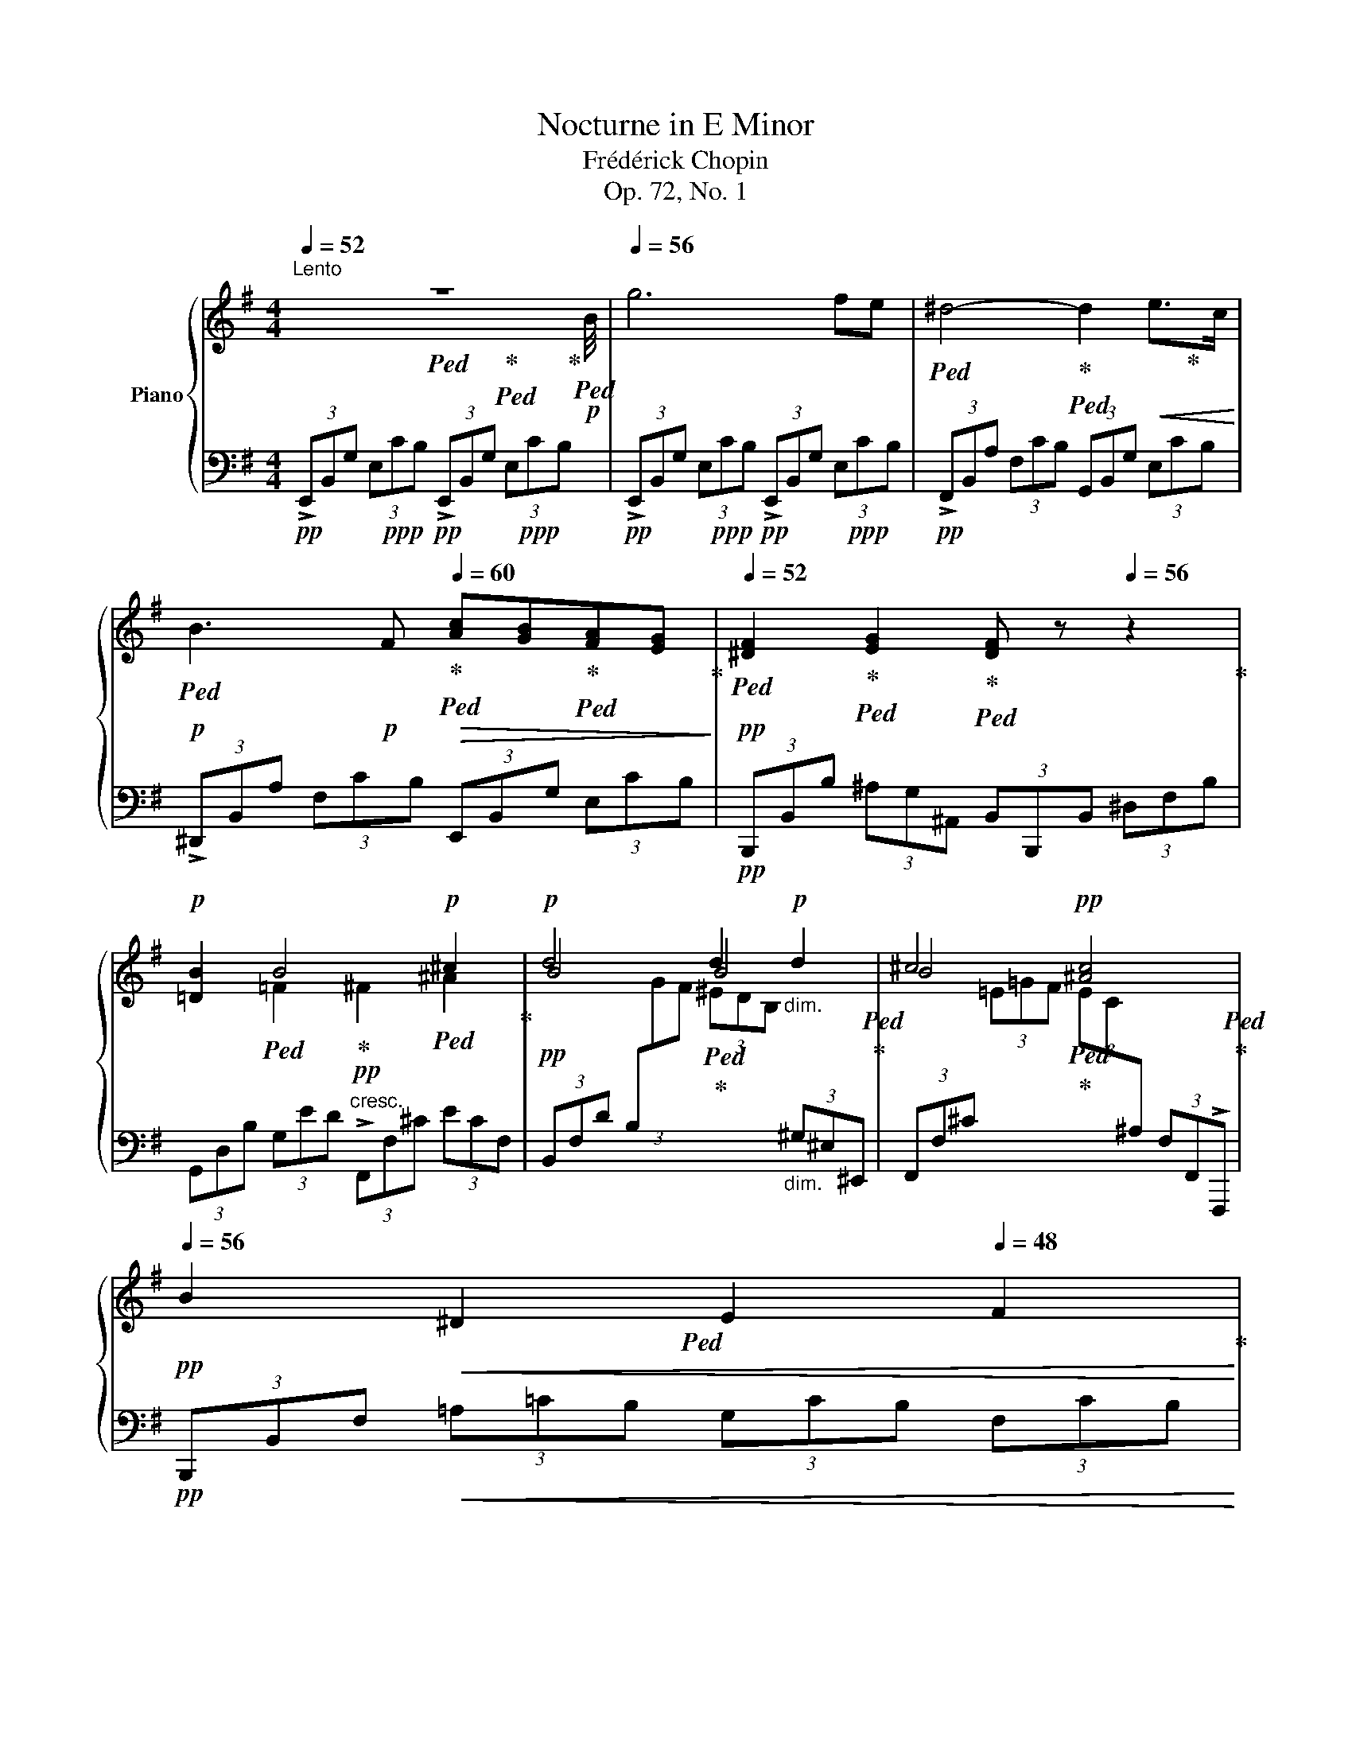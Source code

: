 X:1
T:Nocturne in E Minor
T:Frédérick Chopin
T:Op. 72, No. 1
%%score { ( 1 2 5 ) | ( 3 4 ) }
L:1/8
Q:1/4=52
M:4/4
K:G
V:1 treble nm="Piano"
V:2 treble 
V:5 treble 
V:3 bass 
V:4 bass 
V:1
"^Lento" z8[Q:1/4=52][Q:1/4=56] |[Q:1/4=56] g6 fe | ^d4- d2!<(! e>c!<)! | %3
!p! B3!p! F[Q:1/4=60]!>(! [Ac][GB][FA][EG]!>)! |!pp![Q:1/4=52] [^DF]2 [EG]2 [DF] z[Q:1/4=56] z2 | %5
!p! [=DB]2 B4!p! ^c2 |!p! d4 d2!p!"_dim." d2 | ^c4!pp![Q:1/4=52] [^Ac]4[Q:1/4=48] | %8
!pp![Q:1/4=56] B2!<(! ^D2[Q:1/4=52] E2[Q:1/4=48] F2!<)! | %9
!mf![Q:1/4=56]"_a tempo"[Q:1/4=56] [Gg]6 [Ff][Ee] | %10
 [^D^d]4- (3[Dd][Ee][Ff][Q:1/4=52] (3[Ff][Gg][Aa] |[Q:1/4=56] [Bb]3 B!>(! B2[Q:1/4=52] (3BAG!>)! | %12
!pp![Q:1/4=56] [^DF]2!p! (3[EG-][Ge][Ge] [F^d]4[Q:1/4=52] |[Q:1/4=56] =d2- d2- d2 c2- | %14
!>(! cBTA/4B/4A/8B/8A/8B/8G!>)!!pp! G2 GG |"_cresc." A2 AA A2 AA | B2 BB B2 [B^c]2 | %17
!f! [B=d]4!>(! ^c4!>)! |!p! c2 x2!p! e2 B2 | ^A4!p! B4 | B4 ^A4 | [^DB]4 z4[Q:1/4=48] | %22
[Q:1/4=56] [B^d]4 [A^c]4 | [^GB]6"_cresc." [A^c]2 | [^A^c]3 [B^d][Q:1/4=52] [ce][df][eg][eg] | %25
[Q:1/4=56]!p! [eg]2!p! [^df]6 |!f! [^DB^d]4 [DA^c]3 [EAB] | ^c2 B4 B2 | ^A4- A4 | %29
!p! [FA]6[Q:1/4=48] z2[Q:1/4=56][Q:1/4=52]"_riten."[Q:1/4=42] | %30
!f![Q:1/4=56]"^a tempo" g6 TB/^A/B/e/ | ^d6!<(! (6:4:6Te/d/e/f/g/a/!<)! | %32
!mf! b6!<(! (6:4:6Pb/^c'/^d'/e'/f'/g'/!<)! | %33
!mf!{/^d} !>!f'2!>(! (8:4:8e'/^c'/^a/=g/e/^c/^A/E/!>)!!mp! !>![^DB]2[Q:1/4=48] z2 | %34
!p![Q:1/4=56] =D2{EFGA} (3BBB B2!<(! (10:8:10^A/4^G/4A/4B/4^c/4=d/4e/4f/4^g/4^a/4!<)! | %35
[K:D]!p! b4"^♯"!p! Tb3 (3^a/b/^c'/ || %36
[K:G] T^c'4 Tc'2!<(!!8va(! (11:8:11^b/4c'/4d'/4^d'/4e'/4=f'/4^f'/4g'/4^g'/4^a'/4^a'/4!<)! | %37
!p! !>![=b=b']2!8va)!!p!!<(! ^D2[Q:1/4=52] E2[Q:1/4=48] F2!<)! |!f![Q:1/4=56] [Gg]6 [Ff][Ee] | %39
 [^D^d]4-!mp! (3[Dd]!<(![Ee][Ff] (3:2:4[Gg][Aa]z/[Bb]/!<)! | %40
!mf! (3[Bb][Bb][Bb] (3[Bb]B[AB]!>(! (3!>!BBB[Q:1/4=52] (3!>!BAG!>)! | %41
!pp![Q:1/4=56] [^DF]2!p! (3[EG-][Ge][Ge] [F^d]4[Q:1/4=52] |[Q:1/4=56]!p! ^d4- d2 d2 | %43
!<(! e4 e2 e2!<)! |!mp! g4 e2 ^d2 | [^GBe]6[Q:1/4=48] z2[Q:1/4=52] |!p![Q:1/4=56] [e^g]4 [=df]4 | %47
 [^ce]6 [df]2 | [^df]3!<(! [e^g][Q:1/4=52] [fa][gb][a=c'][ac']!<)! | %49
!p![Q:1/4=56]!>(! [ac']2!>)!!p! [^gb]2 z4 | [e^g]2- (3[eg][eg][eg] gf- (3[df][df][df] | e4 z4 | %52
!>(! ^d6!>)! d2 | [^GBe]6 z2 |!pp! [^DFA]6[Q:1/4=52]"_calando"!>(! [DFA]2 | %55
 [E^G]2[Q:1/4=48] z2[Q:1/4=42] z4!>)![Q:1/4=36] |[K:bass][Q:1/4=30]!ppp! E,,6 z2 |] %57
V:2
 x4!ped! x2!ped-up!!ped! x x/!ped-up! x/4!p!!ped! B/4 | x8 |!ped! x4!ped-up!!ped! x3!ped-up! x | %3
!ped! x4!ped-up!!ped! x2!ped-up!!ped! x2!ped-up! | %4
!ped! x2!ped-up!!ped! x2!ped-up!!ped! x4!ped-up! | x2!ped! =F2!ped-up!!pp! ^F2!ped! ^A2!ped-up! | %6
 B4!ped!!ped-up! B4!ped!!ped-up! | B4!ped!!ped-up! x4!ped!!ped-up! |!ped! x8!ped-up! | %9
!ped! x10/3!ped-up! x2/3!ped! x4 |!ped! x10/3!ped-up! x2/3!ped! x10/3!ped-up! x2/3 | %11
 x3!ped! A!ped-up! (3A!ped!^G=G (3GFE!ped-up! | %12
!ped! x4/3!ped-up! x2/3!ped! x2!ped-up!!ped! x10/3!ped-up! x2/3 | %13
 F2!ped! G=F!ped-up! E4!ped!!ped-up! | =F4!ped!!ped-up! E4!ped!!ped-up! | %15
 [EG]4!ped! =F4!ped-up!!ped!!ped-up! | x4!ped!!ped-up! G4!ped!!ped-up! | %17
 F4!ped!!ped-up! B2!ped! ^A2!ped-up! | !>!=A4!ped!!ped-up! G4!ped!!ped-up! | %19
 G2!ped!!pp! FE!ped-up! D4!ped!!ped-up! | ^C6!ped!!ped-up!!ped! E2!ped-up! | %21
!ped! x10/3!ped-up! x2/3!ped! x10/3!ped-up! x2/3 | %22
 x2!ped! x x/!ped-up! x/4 [A^c]/4 x2!ped! x x/!ped-up! x/4 [^GB]/4 | %23
!ped! x10/3!ped-up! x2/3!ped! x10/3!ped-up! x2/3 | x6!ped!!ped-up!!ped! ^A2!ped-up! | %25
 B4!ped!!ped-up! z4!ped!!ped-up! |!ped! x10/3!ped-up! x2/3!ped! x10/3!ped-up! x2/3 | %27
 [E^G]4-!ped!!ped-up! [EG]4!ped!!ped-up! | %28
 [E=G]3!ped!"_dim." [^DF]!ped-up! [EG]!ped![DF][EG][EG]!ped-up! | %29
 E2!ped! ^D4 x x/!ped-up! x/4!f! B/4 |!ped! x10/3!ped-up! x2/3!ped! x4 | %31
!ped! x10/3!ped-up! x2/3!ped! x10/3!ped-up! x2/3 | %32
!ped! x10/3!ped-up! x2/3!ped! x10/3!ped-up! x2/3 |!ped! x2!ped-up!!ped! x16/3!ped-up! x2/3 | %34
!ped! x2!ped-up! x2!ped-up!!ped! x4 |[K:D]!ped! x4!ped-up!!ped! x2!ped-up! x2 || %36
[K:G] b4!ped! ^a4!ped-up!!ped!!8va(!!ped-up! |!ped! x2!8va)! x6 |!ped-up! %38
!ped! x10/3!ped-up! x2/3!ped-up!!ped! x4 |!ped! x10/3!ped-up! x2/3!ped! x10/3!ped-up! x2/3 | %40
 x4!ped!!ped-up! (3A!ped!^G=G (3GFE!ped-up! | %41
!ped! x4/3!ped-up! x2/3!ped! x2!ped-up!!ped! x10/3!ped-up! x2/3 | %42
 [F=A]4-!ped!!ped-up!!ped! [FA]4!ped-up!!ped!!ped-up! | [EG]4!ped!!ped-up! [EG]4!ped!!ped-up! | %44
 [GB]4!ped!!ped-up! [F=AB]4!ped!!ped-up! |!ped! x22/3!ped-up! x2/3 | %46
 x4!ped! x2 x x/ x/4 [^ce]/4!ped-up! |!ped! x8!ped-up! | x6!ped! ^d2!ped-up! | %49
 e4!ped! x4!ped-up!!ped!!ped-up! | z2!ped! ^G2-!ped! [Gd-]2 G2!ped-up! | [A^c]4!ped! x4!ped-up! | %52
 [A=c]3!ped! [^GB]!p! [Ac][GB][Ac][Ac]!ped-up! |!ped! x4!ped-up!!ped! x4!ped-up! | %54
!ped! x8!ped-up! |!ped! x4!ped-up!!ped! x4!ped-up! |[K:bass] x8 |] %57
V:3
!pp! (3!>!E,,B,,G, (3E,!ppp!CB,!pp! (3!>!E,,B,,G, (3E,!ppp!CB, | %1
!pp! (3!>!E,,B,,G, (3E,!ppp!CB,!pp! (3!>!E,,B,,G, (3E,!ppp!CB, | %2
!pp! (3!>!F,,B,,A, (3F,CB, (3G,,B,,G, (3E,CB, | (3!>!^D,,B,,A, (3F,CB, (3E,,B,,G, (3E,CB, | %4
!pp! (3B,,,B,,B, (3^A,G,^A,, (3B,,B,,,B,, (3^D,F,B, | %5
 (3G,,D,B, (3G,ED"^cresc." (3!>!F,,F,^C (3ECF, | %6
!pp! (3B,,F,D (3B,[I:staff -1]GF (3^EDB,"_dim."[I:staff +1] (3^G,^E,^E,, | %7
 (3F,,F,^C[I:staff -1] (3=E=GF (3EC[I:staff +1]^A, (3F,F,,!>!F,,, | %8
!pp! (3B,,,B,,F,!<(! (3=A,=CB, (3G,CB, (3F,CB,!<)! | %9
!p! (3E,,B,,G, (3E,!p!CB,!p! (3E,,B,,G, (3E,!p!CB, | (3!>!F,,B,,A, (3F,CB, (3G,,B,,G, (3E,CB, | %11
 (3^D,,B,,A, (3F,CB,!>(! (3E,,B,,G, (3E,CB,!>)! | %12
!pp! (3B,,,B,,B,!pp! (3^A,B,,B,,, (3B,,B,,,B,, (3^D,F,B, | (3B,,B,,,B,, (3=D,G,B, (3CB,C (3G,E,C, | %14
!>(! (3G,,D,G, (3B,ED!>)!!pp! (3CC,E, (3G,CE | %15
"_cresc." (3^C^C,E, (3A,[I:staff -1]=FE[I:staff +1] (3D,,D,=F, (3A,ED | %16
 (3^D,,^D,^F, (3B,GF (3E,,E,G, (3B,FE |!mp! (3!>!F,,D,=D (3B,GF!>(! (3!>!F,,F,D (3^CGF!>)! | %18
!pp! (3B,,,B,,F, (3B,!ppp!GF!pp! (3E,,E,G, (3B,!ppp!FE | %19
!pp! (3F,,^C,E, (3^A,D^C (3F,,D,F, (3B,A,B, | (3F,,^C,=F, (3^F,=A,G, (3F,,C,=F, (3^F,^E,F, | %21
 (3B,,,F,,F, (3^D,^C,B,, (3B,,,F,,F, (3D,C,B,, | (3B,,,F,,F, (3^D,^C,B,, (3B,,,F,,F, (3D,C,B,, | %23
 (3B,,,B,,^G, (3E,^C,B,, (3B,,,B,,G,"_cresc." (3E,C,B,, | %24
 (3B,,,B,,=G, (3E,^C,B,, (3B,,,B,,G, (3E,C,B,, | (3B,,,F,,F, (3^D,^C,B,, (3B,,,F,,F, (3D,C,B,, | %26
!p! (3B,,,F,,F, (3^D,^C,B,, (3B,,,F,,F, (3D,C,B,, | (3B,,,B,,^G, (3E,^C,B,, (3B,,,B,,G, (3E,C,B,, | %28
 (3B,,,B,,=G, (3E,^C,"_dim."B,, (3B,,,B,,G, (3E,C,B,, | %29
!pp! (3B,,,B,,F, (3A,=CB,!<(! (3A,F,^D, (3C,B,,!<)!!p!!>!B,,, | %30
!p! (3E,,B,,G, (3E,!p!CB,!p! (3E,,B,,G, (3E,!p!CB, | %31
!p! (3!>!F,,B,,A, (3F,!p!CB,!p! (3G,,B,,G, (3E,!p!CB, | %32
!p! (3^D,,B,,A, (3F,CB, (3E,,B,,G,!<(! (3E,=CB,!<)! |!mp! (3B,,,B,,F,!>(! G,2!>)!!p! x4 | %34
!pp! (3G,,=D,B, (3G,ED (3F,,F,D (3E^CF, | %35
[K:D]!p! (3B,,F,D (3B,!p![I:staff -1]GF[I:staff +1] (3^EDB, (3^E,D,^E,, || %36
[K:G] (3F,,F,^C (3EGF (3EC^A,!<(! (3F,F,,F,,,!<)! | %37
!p! (3B,,,B,,F,!pp! (3=A,!<(!=CB, (3G,CB, (3F,CB,!<)! | %38
!p! (3E,,B,,G, (3E,!p!CB,!p! (3E,,B,,G, (3E,!p!CB, | (3!>!F,,B,,A, (3F,CB, (3E,,B,,G, (3E,CB, | %40
 (3^D,,B,,B, (3F,!>!C!>!B,!>(! (3E,,B,,G, (3E,CB,!>)! | %41
!pp! (3B,,,B,,B,!pp! (3^A,B,,B,,,!<(! (3B,,B,,,B,, (3^D,F,B,!<)! | %42
!p! (3CC,B,, (3C,=D,C, (3B,,B,,,B,, (3F,CB, | %43
!<(! (3B,,B,,,B,, (3E,CB, (3^A,G,E, (3^A,,G,,^A,,,!<)! | %44
!p! (3B,,,B,,E, (3G,CB, (3B,,^A,,B,, (3B,,,^A,,,B,,, | %45
!>(! (3E,,B,,B, (3^G,F,E, (3E,,B,,B, (3G,F,E,!>)! |!pp! (3E,,B,,B, (3^G,F,E, (3E,,B,,B, (3G,F,E, | %47
 (3E,,E,^C (3A,F,E, (3E,,E,C (3A,F,E, | (3E,,E,=C (3A,F,E,!<(! (3E,,E,C (3A,F,E,!<)! | %49
!p! (3E,,!>(!B,,B, (3^G,F,E,!>)!!p! (3E,,B,,B, (3G,F,E, | %50
 (3E,,B,,B, (3^G,F,E, (3E,,B,,B, (3G,F,E, | (3E,,E,^C (3A,F,E, (3E,,E,C (3A,F,E, | %52
!>(! (3E,,E,=C (3A,F,E,!>)!!pp! (3E,,E,C (3A,F,E, | %53
 (3E,,B,,B, (3^G,F,E,!>(! (3E,,B,,B, (3G,F,E,!>)! |!pp! (3E,,E,=C (3A,F,E, (3E,,E,C (3A,F,E, | %55
 (3E,,B,,B, (3^G,F,E, (3E,,B,,B, (3G,F,E,- | !>![E,^G,E]6 z2 |] %57
V:4
 x8 | x8 | x8 | x8 | x8 | x8 | x8 | x8 | x8 | x8 | x8 | x8 | x8 | x8 | x8 | x8 | %16
[I:staff -1] [^FA]4[I:staff +1] x4 | x8 | x8 | x8 | x8 | x8 | x8 | x8 | x8 | x8 | x8 | x8 | x8 | %29
 x8 | x8 | x8 | x8 | x2 (3G,B,,^A, (3B,B,,^A,,"^dim." (3B,,^D,F, | x8 |[K:D] x8 ||[K:G] x481/60 | %37
 x8 | x8 | x8 | x8 | x8 | x8 | x8 | x8 | x8 | x8 | x8 | x8 | x8 | x8 | x8 | x8 | x8 | x8 | x8 | %56
 x8 |] %57
V:5
 x8 | x8 | x8 | x8 | x8 | x8 | x8 | x8 | x8 | x8 | x8 | x8 | x8 | x8 | x8 | x8 | x8 | x8 | x8 | %19
 x8 | x8 | x8 | x8 | x8 | x8 | x8 | x8 | x8 | x8 | x8 | x8 | x8 | x8 | x8 | x8 |[K:D] x8 || %36
[K:G] x6!8va(! x121/60 | x2!8va)! x6 | x8 | x8 | x8 | x8 | x8 | x8 | x2 x x/ f/4e/4 x4 | x8 | x8 | %47
 x8 | x8 | x8 | x4 x2 x x/ x/4 f/4 | x8 | x8 | x8 | x8 | x8 |[K:bass] x8 |] %57

